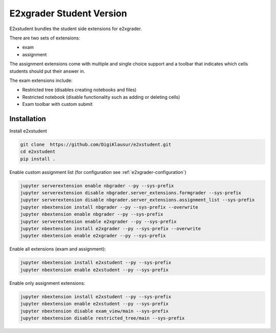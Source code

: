 .. _e2xgrader-student:

*****************************************
E2xgrader Student Version
*****************************************

E2xstudent bundles the student side extensions for e2xgrader.

There are two sets of extensions:

- exam
- assignment

The assignment extensions come with multiple and single choice support
and a toolbar that indicates which cells students should put their answer
in. 

The exam extensions include:

- Restricted tree (disables creating notebooks and files)
- Restricted notebook (disable functionality such as adding or deleting cells)
- Exam toolbar with custom submit

Installation
============

Install e2xstudent

.. code-block:: bash

   git clone  https://github.com/DigiKlausur/e2xstudent.git
   cd e2xstudent
   pip install .

Enable custom assignment list (for configuration see :ref:`e2xgrader-configuration`)

.. code-block:: bash

   jupyter serverextension enable nbgrader --py --sys-prefix
   jupyter serverextension disable nbgrader.server_extensions.formgrader --sys-prefix
   jupyter serverextension disable nbgrader.server_extensions.assignment_list --sys-prefix
   jupyter nbextension install nbgrader --py --sys-prefix --overwrite
   jupyter nbextension enable nbgrader --py --sys-prefix
   jupyter serverextension enable e2xgrader --py --sys-prefix
   jupyter nbextension install e2xgrader --py --sys-prefix --overwrite
   jupyter nbextension enable e2xgrader --py --sys-prefix


Enable all extensions (exam and assignment):

.. code-block:: bash

   jupyter nbextension install e2xstudent --py --sys-prefix
   jupyter nbextension enable e2xstudent --py --sys-prefix

Enable only assignment extensions:

.. code-block:: bash

   jupyter nbextension install e2xstudent --py --sys-prefix
   jupyter nbextension enable e2xstudent --py --sys-prefix
   jupyter nbextension disable exam_view/main --sys-prefix
   jupyter nbextension disable restricted_tree/main --sys-prefix
